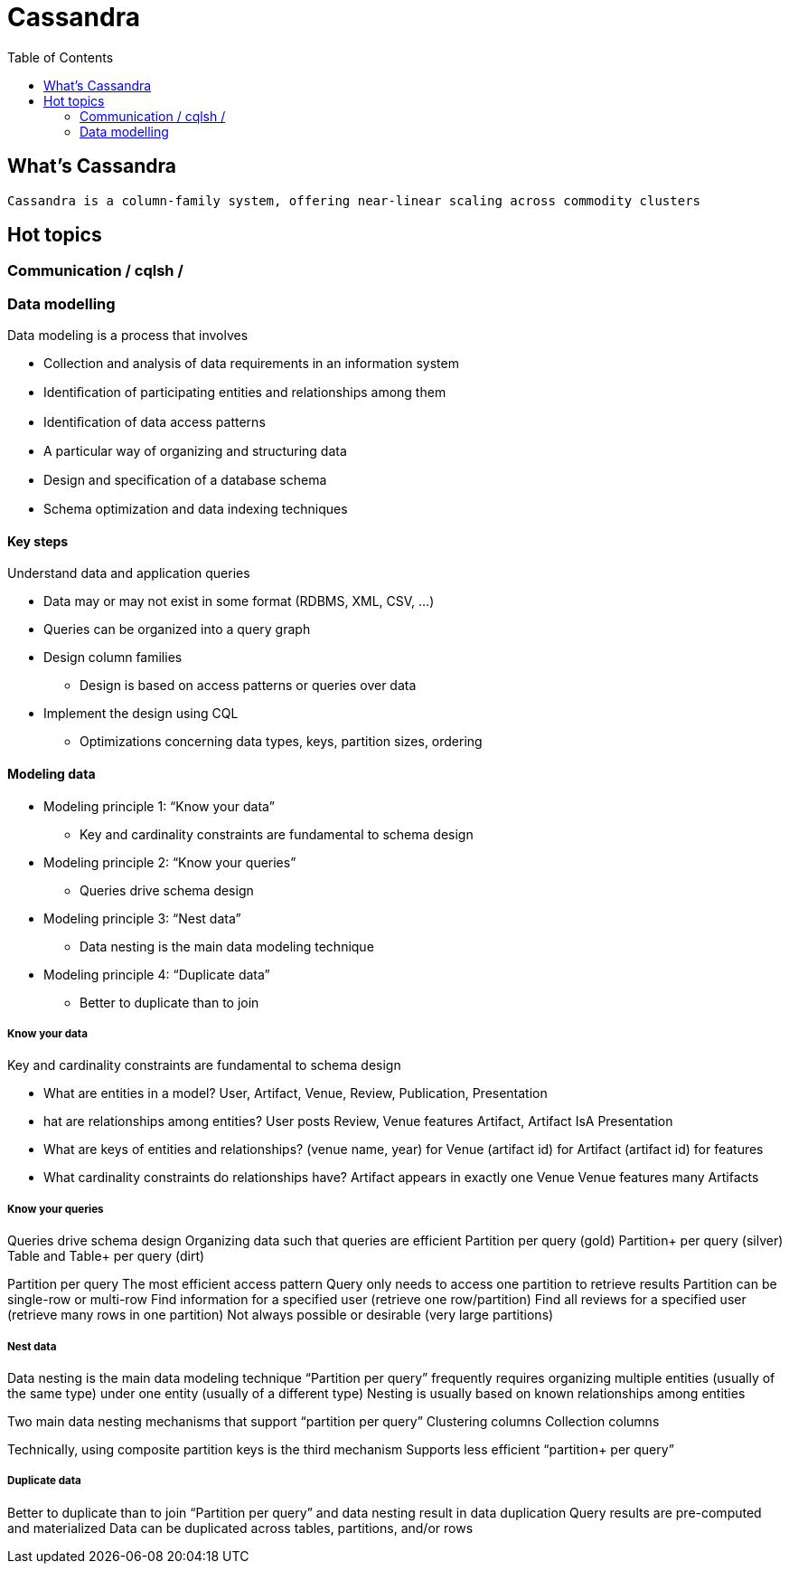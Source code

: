 ﻿= Cassandra  
:toc:

== What's Cassandra

 Cassandra is a column-family system, offering near-linear scaling across commodity clusters
 
== Hot topics

=== Communication / cqlsh / 


=== Data modelling

.Data modeling is a process that involves	
 * Collection and analysis of data requirements in an information system	
 * Identiﬁcation of participating entities and relationships among them	
 * Identiﬁcation of data access patterns 	
 * A particular way of organizing and structuring data	
 * Design and speciﬁcation of a database schema	
 * Schema optimization and data indexing techniques 
 
==== Key steps

.Understand data and application queries
 * Data may or may not exist in some format (RDBMS, XML, CSV, …)	
 * Queries can be organized into a query graph	
 * Design column families
 ** Design is based on access patterns or queries over data	
 * Implement the design using CQL
 ** Optimizations concerning data types, keys, partition sizes, ordering	

==== Modeling data

 * Modeling principle 1: “Know your data”
 ** Key and cardinality constraints are fundamental to schema design
 * Modeling principle 2: “Know your queries”
 ** Queries drive schema design
 * Modeling principle 3: “Nest data”
 ** Data nesting is the main data modeling technique
 * Modeling principle 4: “Duplicate data”
 ** Better to duplicate than to join

===== Know your data

.Key and cardinality constraints are fundamental to schema design
* What are entities in a model?
User, Artifact, Venue, Review, Publication, Presentation
* hat are relationships among entities?
User posts Review, Venue features Artifact, Artifact IsA Presentation
* What are keys of entities and relationships?
 (venue name, year) for Venue
 (artifact id) for Artifact
 (artifact id) for features
* What cardinality constraints do relationships have?
 Artifact appears in exactly one Venue 
 Venue features many Artifacts

===== Know your queries

Queries drive schema design
Organizing data such that queries are efficient
Partition per query (gold)
Partition+ per query (silver)
Table and Table+ per query (dirt)

Partition per query
The most efficient access pattern
Query only needs to access one partition to retrieve results
Partition can be single-row or multi-row 
Find information for a specified user (retrieve one row/partition)
Find all reviews for a specified user (retrieve many rows in one partition)
Not always possible or desirable (very large partitions)

===== Nest data

Data nesting is the main data modeling technique
“Partition per query” frequently requires organizing multiple entities (usually of the same type) under one entity (usually of a different type)
Nesting is usually based on known relationships among entities

Two main data nesting mechanisms that support “partition per query”
Clustering columns
Collection columns

Technically, using composite partition keys is the third mechanism
Supports less efficient “partition+ per query”

===== Duplicate data

Better to duplicate than to join
“Partition per query” and data nesting result in data duplication
Query results are pre-computed and materialized
Data can be duplicated across tables, partitions, and/or rows

